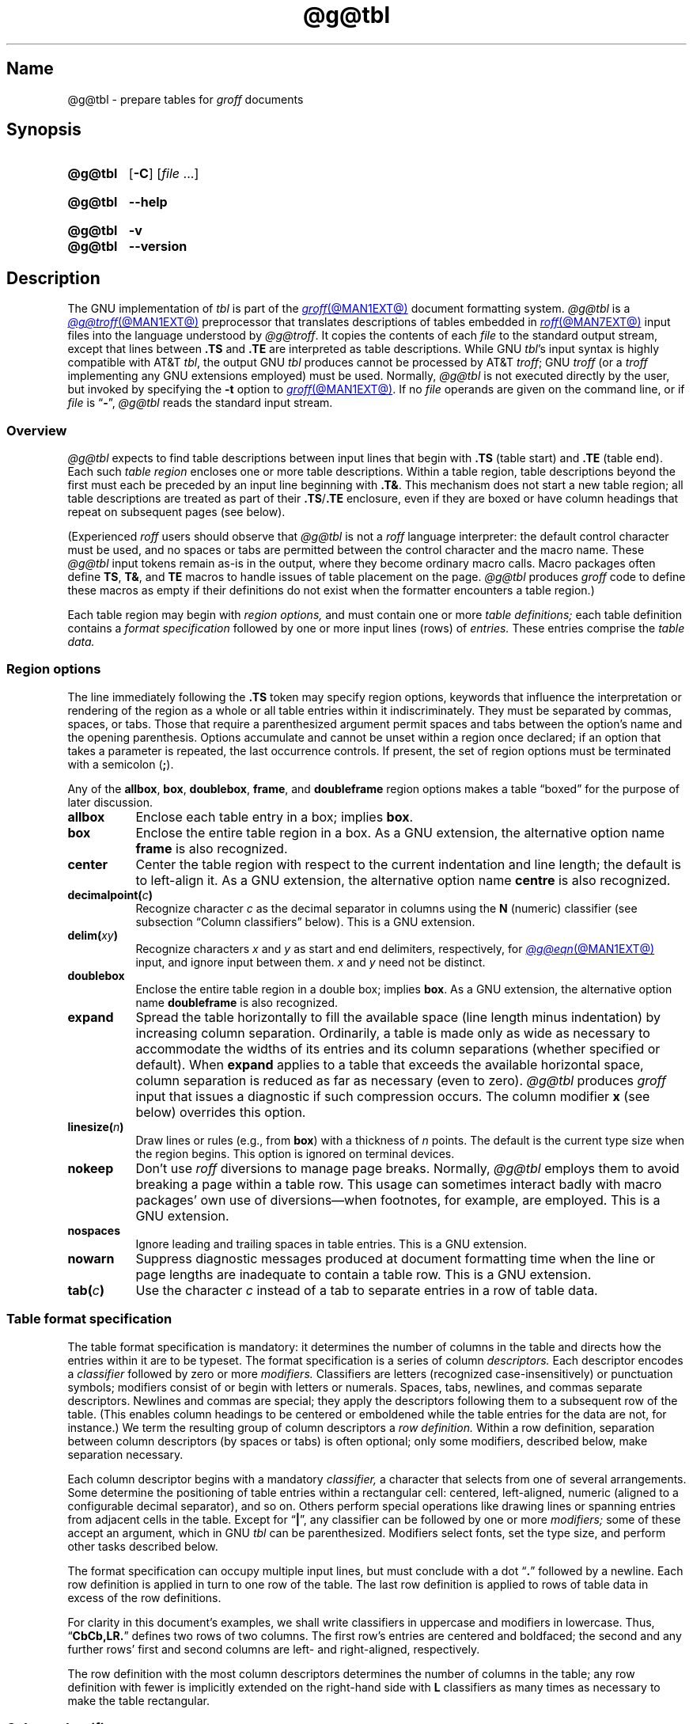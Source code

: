 '\" t
.TH @g@tbl @MAN1EXT@ "@MDATE@" "groff @VERSION@"
.SH Name
@g@tbl \- prepare tables for
.I groff
documents
.
.
.\" ====================================================================
.\" Legal Terms
.\" ====================================================================
.\"
.\" Copyright (C) 1989-2023 Free Software Foundation, Inc.
.\"
.\" Permission is granted to make and distribute verbatim copies of this
.\" manual provided the copyright notice and this permission notice are
.\" preserved on all copies.
.\"
.\" Permission is granted to copy and distribute modified versions of
.\" this manual under the conditions for verbatim copying, provided that
.\" the entire resulting derived work is distributed under the terms of
.\" a permission notice identical to this one.
.\"
.\" Permission is granted to copy and distribute translations of this
.\" manual into another language, under the above conditions for
.\" modified versions, except that this permission notice may be
.\" included in translations approved by the Free Software Foundation
.\" instead of in the original English.
.
.
.\" Save and disable compatibility mode (for, e.g., Solaris 10/11).
.do nr *groff_tbl_1_man_C \n[.cp]
.cp 0
.
.\" Define fallback for groff 1.23's MR macro if the system lacks it.
.nr do-fallback 0
.if !\n(.f           .nr do-fallback 1 \" mandoc
.if  \n(.g .if !d MR .nr do-fallback 1 \" older groff
.if !\n(.g           .nr do-fallback 1 \" non-groff *roff
.if \n[do-fallback]  \{\
.  de MR
.    ie \\n(.$=1 \
.      I \%\\$1
.    el \
.      IR \%\\$1 (\\$2)\\$3
.  .
.\}
.rr do-fallback
.
.
.\" ====================================================================
.SH Synopsis
.\" ====================================================================
.
.SY @g@tbl
.RB [ \-C ]
.RI [ file\~ .\|.\|.]
.YS
.
.
.SY @g@tbl
.B \-\-help
.YS
.
.
.SY @g@tbl
.B \-v
.
.SY @g@tbl
.B \-\-version
.YS
.
.
.\" ====================================================================
.SH Description
.\" ====================================================================
.
The GNU implementation of
.I tbl \" generic
is part of the
.MR groff @MAN1EXT@
document formatting system.
.
.I @g@tbl
is a
.MR @g@troff @MAN1EXT@
preprocessor that translates descriptions of tables embedded in
.MR roff @MAN7EXT@
input files into the language understood by
.IR @g@troff .
.
It copies the contents of each
.I file
to the standard output stream,
except that lines between
.B .TS
and
.B .TE
are interpreted as table descriptions.
.
While GNU
.IR tbl 's \" GNU
input syntax is highly compatible with AT&T
.IR tbl , \" AT&T
the output GNU
.I tbl \" GNU
produces cannot be processed by AT&T
.IR troff ; \" AT&T
GNU
.I troff \" GNU
(or a
.I troff \" generic
implementing any GNU extensions employed)
must be used.
.
Normally,
.I @g@tbl
is not executed directly by the user,
but invoked by specifying the
.B \-t
option to
.MR groff @MAN1EXT@ .
.
If no
.I file
operands are given on the command line,
or if
.I file
is
.RB \[lq] \- \[rq],
.I @g@tbl
reads the standard input stream.
.
.
.\" ====================================================================
.SS Overview
.\" ====================================================================
.
.I @g@tbl
expects to find table descriptions between input lines that begin with
.B .TS
(table start)
and
.B .TE
(table end).
.
Each such
.I table region
encloses one or more table descriptions.
.
Within a table region,
table descriptions beyond the first must each be preceded
by an input line beginning with
.BR .T& .
.
This mechanism does not start a new table region;
all table descriptions are treated as part of their
.BR .TS / .TE
enclosure,
even if they are boxed or have column headings that repeat on subsequent
pages
(see below).
.
.
.P
(Experienced
.I roff
users should observe that
.I @g@tbl
is not a
.I roff
language interpreter:
the default control character must be used,
and no spaces or tabs are permitted between the control character and
the macro name.
.
These
.I @g@tbl
input tokens remain as-is in the output,
where they become ordinary macro calls.
.
Macro packages often define
.BR TS ,
.BR T& ,
and
.B TE
macros to handle issues of table placement on the page.
.
.I @g@tbl
produces
.I groff
code to define these macros as empty if their definitions do not exist
when the formatter encounters a table region.)
.
.
.P
Each table region may begin with
.I region options,
and must contain one or more
.I table definitions;
each table definition contains a
.I format specification
followed by one or more input lines (rows) of
.I entries.
.
These entries comprise the
.I table data.
.
.
.
.\" ====================================================================
.SS "Region options"
.\" ====================================================================
.
The line immediately following the
.B .TS
token may specify region options,
keywords that influence the interpretation or rendering of the region as
a whole or all table entries within it indiscriminately.
.
They must be separated by commas,
spaces,
or tabs.
.
Those that require a parenthesized argument permit spaces and tabs
between the option's name and the opening parenthesis.
.
Options accumulate and cannot be unset within a region once declared;
if an option that takes a parameter is repeated,
the last occurrence controls.
.
If present,
the set of region options must be terminated with a semicolon
.RB ( ; ).
.
.
.P
Any of the
.BR allbox ,
.BR box ,
.BR doublebox ,
.BR frame ,
and
.B doubleframe
region options makes a table \[lq]boxed\[rq] for the purpose of later
discussion.
.
.
.TP 8n \" "allbox" + 2n
.B allbox
Enclose each table entry in a box;
implies
.BR box .
.
.
.TP
.B box
Enclose the entire table region in a box.
.
As a GNU extension,
the alternative option name
.B frame
is also recognized.
.
.
.TP
.B center
Center the table region with respect to the current indentation and line
length;
the default is to left-align it.
.
As a GNU extension,
the alternative option name
.B centre
is also recognized.
.
.
.TP
.BI decimalpoint( c )
Recognize character
.I c
as the decimal separator in columns using the
.B N
(numeric) classifier
(see subsection \[lq]Column classifiers\[rq] below).
.
This is a GNU extension.
.
.
.TP
.BI delim( xy )
Recognize characters
.I x
.RI and\~ y
as start and end delimiters,
respectively,
for
.MR @g@eqn @MAN1EXT@
input,
and ignore input between them.
.
.I x
.RI and\~ y
need not be distinct.
.
.
.TP
.B doublebox
Enclose the entire table region in a double box;
implies
.BR box .
.
As a GNU extension,
the alternative option name
.B \%doubleframe
is also recognized.
.
.
.TP
.B expand
Spread the table horizontally to fill the available space
(line length minus indentation)
by increasing column separation.
.
Ordinarily,
a table is made only as wide as necessary to accommodate the widths of
its entries and its column separations
(whether specified or default).
.
When
.B expand
applies to a table that exceeds the available horizontal space,
column separation is reduced as far as necessary
(even to zero).
.
.I @g@tbl
produces
.I groff
input that issues a diagnostic if such compression occurs.
.
The column modifier
.B x
(see below)
overrides this option.
.
.
.TP
.BI linesize( n )
Draw lines or rules
(e.g.,
from
.BR box )
with a thickness of
.IR n \~points.
.
The default is the current type size when the region begins.
.
This option is ignored on terminal devices.
.
.
.TP
.B nokeep
Don't use
.I roff
diversions to manage page breaks.
.
Normally,
.I @g@tbl
employs them to avoid breaking a page within a table row.
.
This usage can sometimes interact badly with macro packages' own use of
diversions\[em]when footnotes,
for example,
are employed.
.
This is a GNU extension.
.
.
.TP
.B nospaces
Ignore leading and trailing spaces in table entries.
.
This is a GNU extension.
.
.
.TP
.B nowarn
Suppress diagnostic messages produced at document formatting time when
the line or page lengths are inadequate to contain a table row.
.
This is a GNU extension.
.
.
.\" TODO: How about "right"?  (and "left" for symmetry)
.TP
.BI tab( c )
Use the character
.I c
instead of a tab to separate entries in a row of table data.
.
.
.\" ====================================================================
.SS "Table format specification"
.\" ====================================================================
.
The table format specification is mandatory:
it determines the number of columns in the table and directs how the
entries within it are to be typeset.
.
The format specification is a series of column
.I descriptors.
.
Each descriptor encodes a
.I classifier
followed by zero or more
.I modifiers.
.
Classifiers are letters
(recognized case-insensitively)
or punctuation symbols;
modifiers consist of or begin with letters or numerals.
.
Spaces,
tabs,
newlines,
and commas separate descriptors.
.
Newlines and commas are special;
they apply the descriptors following them to a subsequent row of the
table.
.
(This enables column headings to be centered or emboldened while the
table entries for the data are not,
for instance.)
.
We term the resulting group of column descriptors a
.I row definition.
.
Within a row definition,
separation between column descriptors
(by spaces or tabs)
is often optional;
only some modifiers,
described below,
make separation necessary.
.
.
.P
Each column descriptor begins with a mandatory
.I classifier,
a character that selects from one of several arrangements.
.
Some determine the positioning of table entries within a rectangular
cell:
centered,
left-aligned,
numeric
(aligned to a configurable decimal separator),
and so on.
.
Others perform special operations like drawing lines or spanning entries
from adjacent cells in the table.
.
Except for
.RB \[lq] | \[rq],
any classifier can be followed by one or more
.I modifiers;
some of these accept an argument,
which in GNU
.I tbl \" GNU
can be parenthesized.
.\" AT&T tbl allowed parentheses only after 'w'.
.\" TODO: Accept parentheses after 'p' and 'v'.
.
Modifiers select fonts,
set the type size,
.\"define the column width,
.\"adjust inter-column spacing, \" slack text for window/orphan control
and perform other tasks described below.
.
.
.P
The format specification can occupy multiple input lines,
but must conclude with a dot
.RB \[lq] .\& \[rq]
followed by a newline.
.
Each row definition is applied in turn to one row of the table.
.
The last row definition is applied to rows of table data in excess of
the row definitions.
.
.
.P
For clarity in this document's examples,
we shall write classifiers in uppercase and modifiers in lowercase.
.
Thus,
.RB \[lq] CbCb,LR.\& \[rq]
defines two rows of two columns.
.
The first row's entries are centered and boldfaced;
the second and any further rows' first and second columns are left- and
right-aligned,
respectively.
.
.\" slack text for window/orphan control
.\"If more rows of entries are added to the table data,
.\"they reuse the row definition
.\".RB \[lq] LR \[rq].
.
.
.P
The row definition with the most column descriptors determines the
number of columns in the table;
any row definition with fewer is implicitly extended on the right-hand
side with
.B L
classifiers as many times as necessary to make the table rectangular.
.
.
.\" ====================================================================
.SS "Column classifiers"
.\" ====================================================================
.
The
.BR L ,
.BR R ,
and
.B C
classifiers are the easiest to understand and use.
.
.
.TP
.BR A ,\~ a
Center longest entry in this column,
left-align remaining entries in the column with respect to the centered
entry,
then indent all entries by one en.
.
Such \[lq]alphabetic\[rq] entries
(hence the name of the classifier)
can be used in the same column as
.BR L -classified
entries,
as in
.RB \[lq] LL,AR.\& \[rq].
.
The
.B A
entries are often termed \[lq]sub-columns\[rq] due to their indentation.
.
.
.TP
.BR C ,\~ c
Center entry within the column.
.
.
.TP
.BR L ,\~ l
Left-align entry within the column.
.
.
.TP
.BR N ,\~ n
Numerically align entry in the column.
.
.I @g@tbl
aligns columns of numbers vertically at the units place.
.
If multiple decimal separators are adjacent to a digit,
it uses the rightmost one for vertical alignment.
.
If there is no decimal separator,
the rightmost digit is used for vertical alignment;
otherwise,
.I @g@tbl
centers the entry within the column.
.
The
.I roff
dummy character
.B \[rs]&
in an entry marks the glyph preceding it
(if any)
as the units place;
if multiple instances occur in the data,
the leftmost is used for alignment.
.
.
.IP
If
.BR N -classified
entries share a column with
.B L
or
.BR R \~entries,
.I @g@tbl
centers the widest
.BR N \~entry
with respect to the widest
.B L
or
.BR R \~entry,
preserving the alignment of
.BR N \~entries
with respect to each other.
.
.
.IP
The appearance of
.I @g@eqn
equations
within
.BR N -classified
columns
can be troublesome due to the foregoing textual scan for a decimal
separator.
.
Use the
.B \%delim
region option to make
.I @g@tbl
ignore the data within
.I eqn
delimiters for that purpose.
.
.
.TP
.BR R ,\~ r
Right-align entry within the column.
.
.
.TP
.BR S ,\~ s
Span previous entry on the left into this column.
.
.
.TP
.B \[ha]
Span entry in the same column from the previous row into this row.
.
.
.TP
.BR _ ,\~ \-
Replace table entry with a horizontal rule.
.
An empty table entry is expected to correspond to this classifier;
if data are found there,
.I @g@tbl
issues a diagnostic message.
.
.
.TP
.B =
Replace table entry with a double horizontal rule.
.
An empty table entry is expected to correspond to this classifier;
if data are found there,
.I @g@tbl
issues a diagnostic message.
.
.
.TP
.B |
Place a vertical rule (line) on the corresponding row of the table
(if two of these are adjacent,
a double vertical rule).
.
This classifier does not contribute to the column count and no table
entries correspond to it.
.
A
.B |
to the left of the first column descriptor or to the right of the last
one produces a vertical rule at the edge of the table;
these are redundant
(and ignored)
in boxed tables.
.
.
.P
To change the table format within a
.I @g@tbl
region,
use the
.B .T&
token at the start of a line.
.
It is followed by a format specification and table data,
but
.I not
region options.
.
The quantity of columns in a new table format thus introduced cannot
increase relative to the previous table format;
in that case,
you must end the table region and start another.
.
If that will not serve because the region uses box options or the
columns align in an undesirable manner,
you must design the initial table format specification to include the
maximum quantity of columns required,
and use the
.B S
horizontal spanning classifier where necessary to achieve the desired
columnar alignment.
.
.
.P
Attempting to horizontally span in the first column or vertically span
on the first row is an error.
.
Non-rectangular span areas are also not supported.
.
.
.\" ====================================================================
.SS "Column modifiers"
.\" ====================================================================
.
Any number of modifiers can follow a column classifier.
.
Arguments to modifiers,
where accepted,
are case-sensitive.
.
If the same modifier is applied to a column specifier more than once,
or if conflicting modifiers are applied,
only the last occurrence has effect.
.
The
.RB modifier\~ x
is mutually exclusive with
.B e
.RB and\~ w ,
but
.B e
is not mutually exclusive
.RB with\~ w ;
if these are used in combination,
.BR x \~unsets
both
.B e
.RB and\~ w ,
while either
.B e
or
.B w
.RB overrides\~ x .
.
.
.br
.ne 4v \" Keep next two tagged paragraphs together.
.TP
.BR b ,\~ B
Typeset entry in boldface,
abbreviating
.BR f(B) .
.
.
.TP
.BR d ,\~ D
Align a vertically spanned table entry to the bottom
(\[lq]down\[rq]),
instead of the center,
of its range.
.
This is a GNU extension.
.
.
.TP
.BR e ,\~ E
Equalize the widths of columns with this modifier.
.
The column with the largest width controls.
.
This modifier sets the default line length used in a text block.
.
.
.TP
.BR f ,\~ F
Select the typeface for the table entry.
.
This modifier must be followed by a font or style name
(one or two characters not starting with a digit),
font mounting position
(a single digit),
or a name or mounting position of any length in parentheses.
.
The last form is a GNU extension.
.
(The parameter corresponds to that accepted by the
.I troff \" generic
.B ft
request.)
.
A one-character argument not in parentheses must be separated by one or
more spaces or tabs from what follows.
.
.
.TP
.BR i ,\~ I
Typeset entry in an oblique or italic face,
abbreviating
.BR f(I) .
.
.
.TP
.BR m ,\~ M
Call a
.I groff
macro before typesetting a text block
(see subsection \[lq]Text blocks\[rq] below).
.
This is a GNU extension.
.
This modifier must be followed by a macro name of one or two characters
or a name of any length in parentheses.
.
A one-character macro name not in parentheses must be separated by one
or more spaces or tabs from what follows.
.
The named macro must be defined before the table region containing this
column modifier is encountered.
.
The macro should contain only simple
.I groff
requests to change text formatting,
like adjustment or hyphenation.
.
The macro is called
.I after
the column modifiers
.BR b ,
.BR f ,
.BR i ,
.BR p ,
and
.B v
take effect;
it can thus override other column modifiers.
.
.
.TP
.BR p ,\~ P
Set the type size for the table entry.
.
This modifier must be followed by an
.RI integer\~ n
with an optional leading sign.
.
If unsigned,
the type size is set to
.IR n \~scaled
points.
.
Otherwise,
the type size is incremented or decremented per the sign by
.IR n \~scaled
points.
.
The use of a signed multi-digit number is a GNU extension.
.
(The parameter corresponds to that accepted by the
.I troff \" generic
.B ps
request.)
.
If a type size modifier is followed by a column separation modifier
(see below),
they must be separated by at least one space or tab.
.\" TODO: Allow parentheses so scaling units and fractional values can
.\" be used?
.
.
.TP
.BR t ,\~ T
Align a vertically spanned table entry to the top,
instead of the center,
of its range.
.
.
.TP
.BR u ,\~ U
Move the column up one half-line,
\[lq]staggering\[rq] the rows.
.
This is a Tenth Edition Research Unix extension.
.
.
.TP
.BR v ,\~ V
Set the vertical spacing to be used in a text block.
.
This modifier must be followed by an
.RI integer\~ n
with an optional leading sign.
.
If unsigned,
the vertical spacing is set to
.IR n\~ points.
.
Otherwise,
the vertical spacing is incremented or decremented per the sign by
.IR n\~ points.
.
The use of a signed multi-digit number is a GNU extension.
.
(This parameter corresponds to that accepted by the
.I troff \" generic
.B vs
request.)
.
If a vertical spacing modifier is followed by a column separation
modifier
(see below),
they must be separated by at least one space or tab.
.\" TODO: Allow parentheses so scaling units and fractional values can
.\" be used?
.
.
.TP
.BR w ,\~ W
Set the column's minimum width.
.
This modifier must be followed by a number,
which is either a unitless integer,
or a
.I roff
horizontal measurement in parentheses.
.
Parentheses are required if the width is to be followed immediately by
an explicit column separation
(alternatively,
follow the width with one or more spaces or tabs).
.
If no unit is specified,
ens are assumed.
.
This modifier sets the default line length used in a text block.
.
.
.TP
.BR x ,\~ X
Expand the column.
.
After computing the column widths,
distribute any remaining line length evenly over all columns bearing
this modifier.
.
Applying the
.BR x \~modifier
to more than one column is a GNU extension.
.\" 'x' wasn't documented at all in Lesk 1979.
.
This modifier sets the default line length used in a text block.
.
.
.TP
.BR z ,\~ Z
Ignore the table entries corresponding to this column for width
calculation purposes;
that is,
compute the column's width using only the information in its descriptor.
.
.
.TP
.I n
A numeric suffix on a column descriptor sets the separation distance
(in ens)
from the succeeding column;
the default separation is
.BR 3n .
.
This separation is
proportionally multiplied if the
.B expand
region option is in effect;
in the case of tables wider than the output line length,
this separation might be zero.
.
A negative separation cannot be specified.
.
A separation amount after the last column in a row is nonsensical and
provokes a diagnostic from
.IR @g@tbl .
.
.
.\" ====================================================================
.SS "Table data"
.\" ====================================================================
.
The table data come after the format specification.
.
Each input line corresponds to a table row,
except that a backslash at the end of a line of table data continues an
entry on the next input line.
.
(Text blocks,
discussed below,
also spread table entries across multiple input lines.)
.
Table entries within a row are separated in the input by a tab character
by default;
see the
.B tab
region option above.
.
Excess entries in a row of table data
(those that have no corresponding column descriptor,
not even an implicit one arising from rectangularization of the table)
are discarded with a diagnostic message.
.
.I roff
control lines are accepted between rows of table data and within text
blocks.
.
If you wish to visibly mark an empty table entry in the document source,
populate it with the
.B \[rs]&
.I roff
dummy character.
.
The table data are interrupted by a line consisting of the
.B .T&
input token,
and conclude with the line
.BR .TE .
.
.
.P
Ordinarily,
a table entry is typeset rigidly.
.
It is not filled,
broken,
hyphenated,
adjusted,
or populated with additional inter-sentence space.
.
.I @g@tbl
instructs the formatter to measure each table entry as it occurs in the
input,
updating the width required by its corresponding column.
.
If the
.B z
modifier applies to the column,
this measurement is ignored;
if
.B w
applies and its argument is larger than this width,
that argument is used instead.
.
In contrast to conventional
.I roff
input
(within a paragraph,
say),
changes to text formatting,
such as font selection or vertical spacing,
do not persist between entries.
.
.
.P
Several forms of table entry are interpreted specially.
.
.
.IP \[bu] 3n
If a table row contains only an underscore or equals sign
.RB ( _
or
.BR = ),
a single or double horizontal rule (line),
respectively,
is drawn across the table at that point.
.
.
.IP \[bu]
A table entry containing only
.B _
or
.B =
on an otherwise populated row is replaced by a single or double
horizontal rule,
respectively,
joining its
neighbors.
.
.
.IP \[bu]
Prefixing a lone underscore or equals sign with a backslash also has
meaning.
.
If a table entry consists only of
.B \[rs]_
or
.B \[rs]=
on an otherwise populated row,
it is replaced by a single or double horizontal rule,
respectively,
that does
.I not
(quite) join its neighbors.
.
.
.IP \[bu]
A table entry consisting of
.BI \[rs]R x\c
,
where
.IR x \~is
any
.I roff
ordinary or special character,
is replaced by enough repetitions of the glyph corresponding
.RI to\~ x
to fill the column,
albeit without joining its neighbors.
.\" TODO: Bad things happen if there's garbage in the entry after 'x',
.\" which can be a *roff special character escape sequence, so
.\" validation is not trivial.
.
.
.IP \[bu]
On any row but the first,
a table entry of
.B \[rs]\[ha]
causes the entry above it to span down into the current one.
.
.
.P
On occasion,
these special tokens may be required as literal table data.
.
To use either
.B _
or
.B =
literally and alone in an entry,
prefix or suffix it with the
.I roff
dummy character
.BR \[rs]& .
.
To express
.BR \[rs]_ ,
.BR \[rs]= ,
or
.BR \[rs]R ,
use a
.I roff
escape sequence to interpolate the backslash
.RB ( \[rs]e
or
.BR \[rs][rs] ).
.
A reliable way to emplace the
.B \[rs]\[ha]
glyph sequence within a table entry is to use a pair of
.I groff
special character escape sequences
.RB ( \[rs][rs]\[rs][ha] ).
.
.
.P
Rows of table entries can be interleaved with
.I groff
control lines;
these do not count as table data.
.
On such lines the default control character
.RB ( .\& )
must be used
(and not changed);
the no-break control character is not recognized.
.
To start the first table entry in a row with a dot,
precede it with the
.I roff
dummy character
.BR \[rs]& .
.
.
.\" ====================================================================
.SS "Text blocks"
.\" ====================================================================
.
An ordinary table entry's contents can make a column,
and therefore the table,
excessively wide;
the table then exceeds the line length of the page,
and becomes ugly or is exposed to truncation by the output device.
.
When a table entry requires more conventional typesetting,
breaking across more than one output line
(and thereby increasing the height of its row),
it can be placed within a
.I text block.
.
.
.P
.I @g@tbl
interprets a table entry beginning with
.RB \[lq] T{ \[rq]
at the end of an input line not as table data,
but as a token starting a text block.
.
Similarly,
.RB \[lq] T} \[rq]
at the start of an input line ends a text block;
it must also end the table entry.
.
Text block tokens can share an input line with other table data
(preceding
.B T{
and following
.BR T} ).
.
Input lines between these tokens are formatted in a diversion by
.IR troff . \" generic
.
Text blocks cannot be nested.
.
Multiple text blocks can occur in a table row.
.
.
.P
Text blocks are formatted as was the text prior to the table,
modified by applicable column descriptors.
.
Specifically,
the classifiers
.BR A ,
.BR C ,
.BR L ,
.BR N ,
.BR R ,
and
.B S
determine a text block's
.I alignment
within its cell,
but not its
.I adjustment.
.
Add
.B na
or
.B ad
requests to the beginning of a text block to alter its adjustment
distinctly from other text in the document.
.
As with other table entries,
when a text block ends,
any alterations to formatting parameters are discarded.
.
They do not affect subsequent table entries,
not even other text blocks.
.
.
.P
.ne 2v
If
.B w
or
.B x
modifiers are not specified for
.I all
columns of a text block's span,
the default length of the text block
(more precisely,
the line length used to process the text block diversion)
is computed as
.IR L \[tmu] C /( N +1),
.\" ...and rounded to the horizontal motion quantum of the output device
where
.I L
is the current line length,
.I C
the number of columns spanned by the text block,
and
.I N
the number of columns in the table.
.
If necessary,
you can also control a text block's width by including an
.B ll
(line length)
request in it prior to any text to be formatted.
.
Because a diversion is used to format the text block,
its height and width are subsequently available in the registers
.B dn
and
.BR dl ,
respectively.
.
.
.\" ====================================================================
.SS \f[I]roff\f[] interface
.\" ====================================================================
.
The register
.B TW
stores the width of the table region in basic units;
it can't be used within the region itself,
but is defined before the
.B .TE
token is output so that a
.I groff
macro named
.B TE
can make use of it.
.
.B T.\&
is a Boolean-valued register indicating whether the bottom of the table
is being processed.
.
The
.B #T
register marks the top of the table.
.
Avoid using these names for any other purpose.
.
.
.P
.I @g@tbl
also defines a macro
.B T#
to produce the bottom and side lines of a boxed table.
.
While
.I @g@tbl
itself arranges for the output to include a call of this macro at the
end of such a table,
it can also be used by macro packages to create boxes for multi-page
tables by calling it from a page footer macro that is itself called by
a trap planted near the bottom of the page.
.
See section \[lq]Limitations\[rq] below for more on multi-page tables.
.
.
.P
GNU
.I tbl \" GNU
.\" AT&T tbl used all kinds of registers; many began with "3".
internally employs register,
string,
macro,
and diversion names beginning with the
.RB numeral\~ 3 .
.
A document to be preprocessed with GNU
.I tbl \" GNU
should not use any such identifiers.
.\" XXX: Why are they not named starting with "gtbl*" or something?  GNU
.\" tbl turns AT&T troff compatibility mode off anyway.
.
.
.\" ====================================================================
.SS "Interaction with \f[I]@g@eqn\f[]"
.\" ====================================================================
.
.I @g@tbl
should always be called before
.MR @g@eqn @MAN1EXT@ .
.
(\c
.MR groff @MAN1EXT@
automatically arranges preprocessors in the correct order.)
.
Don't call the
.B EQ
and
.B EN
macros within tables;
instead,
set up delimiters in your
.I eqn \" generic
input and use the
.B \%delim
region option so that
.I @g@tbl
will recognize them.
.
.
.br
.ne 5v \" Keep enough space for heading, intro sentence, and first item.
.\" ====================================================================
.SS "GNU \f[I]tbl\f[] enhancements"
.\" ====================================================================
.
In addition to extensions noted above,
GNU
.I tbl \" GNU
removes constraints endured by users of AT&T
.IR tbl .\" AT&T
.
.
.IP \[bu] 3n
Region options can be specified in any lettercase.
.
.
.IP \[bu]
There is no limit on the number of columns in a table,
regardless of their classification,
nor any limit on the number of text blocks.
.
.
.IP \[bu]
All table rows are considered when deciding column widths,
not just those occurring in the first 200 input lines of a region.
.
Similarly,
table continuation
.RB ( .T& )
tokens are recognized outside a region's first 200 input lines.
.
.
.IP \[bu]
Numeric and alphabetic entries may appear in the same column.
.
.
.IP \[bu]
Numeric and alphabetic entries may span horizontally.
.
.
.\" ====================================================================
.SS "Using GNU \f[I]tbl\f[] within macros"
.\" ====================================================================
.
You can embed a table region inside a macro definition.
.
However,
since
.I @g@tbl
writes its own macro definitions at the beginning of each table region,
it is necessary to call end macros instead of ending macro definitions
with
.RB \[lq] ..\& \[rq].
.\" XXX: Why don't we fix that by ending all of tbl's own macro
.\" definitions with a call to a macro in its own reserved name space?
.
Additionally,
the escape character must be disabled. \" XXX: Why?
.
.
.P
Not all
.I @g@tbl
features can be exercised from such macros because
.I @g@tbl
is a
.I roff
preprocessor:
it sees the input earlier than
.I @g@troff
does.
.
For example,
vertically aligning decimal separators fails if the numbers containing
them occur as macro or string parameters;
the alignment is performed by
.I @g@tbl
itself,
which sees only
.BR \[rs]$1 ,
.BR \[rs]$2 ,
and so on,
and therefore can't recognize a decimal separator that only appears
later when
.I @g@troff
interpolates a macro or string definition.
.
.
.\" XXX: The following is a general caveat about preprocessors; move it.
.P
Using
.I @g@tbl
macros within conditional input
(that is,
contingent upon an
.BR if ,
.BR ie ,
.BR el ,
or
.B while
request)
can result in misleading line numbers in subsequent diagnostics.
.
.I @g@tbl
unconditionally injects its output into the source document,
but the conditional branch containing it may not be taken,
and if it is not,
the
.B lf
requests that
.I @g@tbl
injects to restore the source line number cannot take effect.
.
Consider copying the input line counter register
.B c.\&
and restoring its value at a convenient location after applicable
arithmetic.
.
.
.br
.ne 5v
.\" ====================================================================
.SH Options
.\" ====================================================================
.
.B \-\-help
displays a usage message,
while
.B \-v
and
.B \-\-version
show version information;
all exit afterward.
.
.
.TP
.B \-C
Enable AT&T compatibility mode:
recognize
.B .TS
and
.B .TE
even when followed by a character other than space or newline.
.
Furthermore,
interpret the uninterpreted leader escape sequence
.BR \[rs]a .
.
.
.\" ====================================================================
.SH Limitations
.\" ====================================================================
.
Multi-page tables,
if boxed and/or if you want their column headings repeated after page
breaks,
require support at the time the document is formatted.
.
A convention for such support has arisen in macro packages such as
.IR ms ,
.IR mm ,
and
.IR me .
.
To use it,
follow the
.B .TS
token with a space and then
.RB \[lq] H \[rq];
this will be interpreted by the formatter
as a
.B TS
macro call with an
.B H
argument.
.
Then,
within the table data,
call the
.B TH
macro;
this informs the macro package where the headings end.
.
If your table has no such heading rows,
or you do not desire their repetition,
call
.B TH
immediately after the table format specification.
.
If a multi-page table is boxed or has repeating column headings,
do not enclose it with keep/release macros,
or divert it in any other way.
.
Further,
the
.B bp
request will not cause a page break in a
.RB \[lq] "TS H" \[rq]
table.
.
Define a macro to wrap
.BR bp :
invoke it normally if there is no current diversion.
.
Otherwise,
pass the macro call to the enclosing diversion using the transparent
line escape sequence
.BR \[rs]!\& ;
this will \[lq]bubble up\[rq] the page break to the output device.
.
See section \[lq]Examples\[rq] below for a demonstration.
.
.
.P
Double horizontal rules are not supported by
.MR grotty @MAN1EXT@ ;
single rules are used instead.
.
.I \%grotty
also ignores half-line motions,
so the
.B u
column modifier has no effect.
.
On terminal devices
.RI (\[lq] nroff\~ mode\[rq]),
horizontal rules and box borders occupy a full vee of space;
this amount is doubled for
.B doublebox
tables.
.
Tables using these features thus require more vertical space in
.I nroff
mode than in
.I troff
mode:
write
.B ne
requests accordingly.
.
Vertical rules between columns are drawn in the space between columns in
.I nroff
mode;
using double vertical rules and/or reducing the column separation below
the default can make them ugly or overstrike them with table data.
.
.
.P
A text block within a table must be able to fit on one page.
.
.
.P
Using
.B \[rs]a
to put leaders in table entries does not work
in GNU
.IR tbl , \" GNU
except in compatibility mode.
.
This is correct behavior:
.B \[rs]a
is an
.I uninterpreted
leader.
.
You can still use the
.I roff
leader character (Control+A) or define a string to use
.B \[rs]a
as it was designed:
to be interpreted only in copy mode.
.
.
.RS
.P
.EX
\&.ds a \[rs]a
\&.TS
\&box center tab(;);
\&Lw(2i)0 L.
\&Population\[rs]*a;6,327,119
\&.TE
.EE
.RE
.
.
.\" We use a real leader to avoid defining a string in a man page.
.P
.TS
box center tab(;);
Lw(2i)0 L.
Population;6,327,119
.TE
.
.
.P
A leading and/or trailing
.B |
in a format specification,
such as
.RB \[lq] |LCR|.\& \[rq],
produces an en space between the vertical rules and the content of the
adjacent columns.
.
If no such space is desired
(so that the rule abuts the content),
you can introduce \[lq]dummy\[rq] columns with zero separation and empty
corresponding table entries before and/or after.
.
.
.RS
.P
.EX
\&.TS
\&center tab(#);
\&R0|L C R0|L.
_
\&#levulose#glucose#dextrose#
_
\&.TE
.EE
.RE
.
.
.P
These dummy columns have zero width and are therefore invisible;
unfortunately they usually don't work as intended on terminal devices.
.
.
.if t \{\
.TS
center tab(#);
R0|L C R0|L.
_
#levulose#glucose#dextrose#
_
.TE
.\}
.
.
.\" ====================================================================
.SH Examples
.\" ====================================================================
.
It can be easier to acquire the language of
.I tbl \" generic
through examples than formal description,
especially at first.
.
.
.\" Note: This example is nearly at the column limit (78n) for nroff
.\" output.  Recast with care.
.RS
.P
.EX
\&.TS
box center tab(#);
Cb Cb
L L.
Ability#Application
Strength#crushes a tomato
Dexterity#dodges a thrown tomato
Constitution#eats a month-old tomato without becoming ill
Intelligence#knows that a tomato is a fruit
Wisdom#chooses \[rs]f[I]not\[rs]f[] to put tomato in a fruit salad
Charisma#sells obligate carnivores tomato-based fruit salads
\&.TE
.EE
.RE
.
.
.P
.TS
box center tab(#);
Cb Cb
L L.
Ability#Application
Strength#crushes a tomato
Dexterity#dodges a thrown tomato
Constitution#eats a month-old tomato without becoming ill
Intelligence#knows that a tomato is a fruit
Wisdom#chooses \f[I]not\f[] to put tomato in a fruit salad
Charisma#sells obligate carnivores tomato-based fruit salads
.TE
.
.
.P
The
.B A
and
.B N
column classifiers can be easier to grasp in visual rendering than in
description.
.
.
.RS
.P
.EX
\&.TS
center tab(;);
CbS,LN,AN.
Daily energy intake (in MJ)
Macronutrients
\&.\[rs]" assume 3 significant figures of precision
Carbohydrates;4.5
Fats;2.25
Protein;3
\&.T&
LN,AN.
Mineral
Pu\-239;14.6
_
\&.T&
LN.
Total;\[rs][ti]24.4
\&.TE
.EE
.RE
.
.
.RS
.P
.TS
center tab(;);
CbS,LN,AN.
Daily energy intake (in MJ)
.\" assume 3 significant figures of precision
Macronutrients
Carbohydrates;4.5
Fats;2.25
Protein;3
.T&
LN,AN.
Mineral
Pu-239;14.6
_
.T&
LN.
Total;\[ti]24.4
.TE
.RE
.
.
.br
.ne 12v
.P
Next,
we'll lightly adapt a compact presentation of spanning,
vertical alignment,
and zero-width column modifiers from the
.I mandoc
reference for its
.I tbl \" generic
interpreter.
.
It rewards close study.
.
.
.RS
.P
.EX
\&.TS
box center tab(:);
Lz  S | Rt
Ld| Cb| \[ha]
\[ha] | Rz  S.
left:r
l:center:
:right
\&.TE
.EE
.RE
.
.
.RS
.P
.TS
box center tab(:);
Lz  S | Rt
Ld| Cb| ^
^ | Rz  S.
left:r
l:center:
:right
.TE
.RE
.
.
.P
.ne 2v
Row staggering is not visually achievable on terminal devices,
but a table using it can remain comprehensible nonetheless.
.
.
.RS
.P
.EX
\&.TS
center tab(|);
Cf(BI) Cf(BI) Cf(B), C C Cu.
n|n\[rs]f[B]\[rs][tmu]\[rs]f[]n|difference
1|1
2|4|3
3|9|5
4|16|7
5|25|9
6|36|11
\&.TE
.EE
.RE
.
.
.RS
.P
.TS
center tab(|);
Cf(BI) Cf(BI) Cf(B), C C Cu.
n|n\f[B]\[tmu]\f[]n|difference
1|1
2|4|3
3|9|5
4|16|7
5|25|9
6|36|11
.TE
.RE
.
.
.P
Some
.I @g@tbl
features cannot be illustrated in the limited environment of a portable
man page.
.
.
.\" TODO: Find a better example than this.
.\".P
.\"As noted above,
.\"we can embed a table region in a
.\".I groff
.\"macro definition.
.\".
.\".IR @g@tbl ,
.\"however,
.\"cannot know what will result from any macro argument interpolations,
.\"so we might confine such interpolations to one column of the table and
.\"apply the
.\".B x
.\"modifier to it.
.\".
.\".
.\".RS
.\".P
.\".EX
.\"\&.de END
.\"\&..
.\"\&.eo
.\"\&.de MYTABLE END
.\"\&.TS
.\"\&allbox tab(;);
.\"\&C Lx.
.\"\&This is table \[rs]$1.;\[rs]$2
.\"\&.TE
.\"\&.END
.\"\&.ec
.\"\&.MYTABLE 1 alpha
.\"\&.MYTABLE 2 beta
.\"\&.MYTABLE 3 "gamma delta"
.\".EE
.\".RE
.\"
.\"
.P
We can define a macro outside of a
.I tbl \" generic
region that we can call from within it to cause a page break inside a
multi-page boxed table.
.
You can choose a different name;
be sure to change both occurrences of \[lq]BP\[rq].
.
.
.RS
.P
.ne 4v
.EX
\&.de BP
\&.\&  ie \[aq]\[rs]\[rs]n(.z\[aq]\[aq] \&.bp \[rs]\[rs]$1
\&.\&  el \[rs]!.BP \[rs]\[rs]$1
\&..
.EE
.RE
.
.
.\" ====================================================================
.SH "See also"
.\" ====================================================================
.
\[lq]Tbl\[em]A Program to Format Tables\[rq],
by M.\& E.\& Lesk,
1976
(revised 16 January 1979),
AT&T Bell Laboratories Computing Science Technical Report No.\& 49.
.
.
.P
The spanning example above was taken from
.UR https://man.openbsd.org/tbl.7
.IR mandoc 's
man page for its
.I tbl \" mandoc
implementation
.UE .
.
.
.P
.MR groff @MAN1EXT@ ,
.MR @g@troff @MAN1EXT@
.
.
.\" Restore compatibility mode (for, e.g., Solaris 10/11).
.cp \n[*groff_tbl_1_man_C]
.do rr *groff_tbl_1_man_C
.
.
.\" Local Variables:
.\" fill-column: 72
.\" mode: nroff
.\" End:
.\" vim: set filetype=groff textwidth=72:
